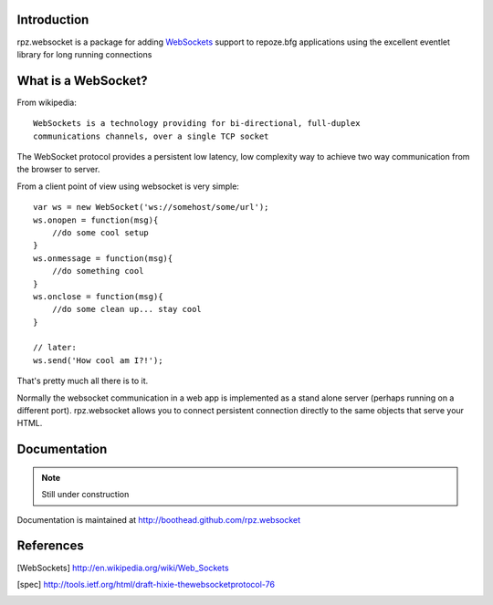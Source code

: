 Introduction
============

rpz.websocket is a package for adding WebSockets_ support to
repoze.bfg applications using the excellent eventlet library for long running
connections

What is a WebSocket?
====================

From wikipedia::

    WebSockets is a technology providing for bi-directional, full-duplex
    communications channels, over a single TCP socket

The WebSocket protocol provides a persistent low latency, low complexity way to
achieve two way communication from the browser to server.

From a client point of view using websocket is very simple::

    var ws = new WebSocket('ws://somehost/some/url');
    ws.onopen = function(msg){
        //do some cool setup
    }
    ws.onmessage = function(msg){
        //do something cool
    }
    ws.onclose = function(msg){
        //do some clean up... stay cool
    }

    // later:
    ws.send('How cool am I?!');

That's pretty much all there is to it.

Normally the websocket communication in a web app is implemented as a stand alone
server (perhaps running on a different port). rpz.websocket allows you to connect
persistent connection directly to the same objects that serve your HTML.

Documentation
=============

.. note:: Still under construction

Documentation is maintained at http://boothead.github.com/rpz.websocket

References
==========

.. [WebSockets] http://en.wikipedia.org/wiki/Web_Sockets
.. [spec] http://tools.ietf.org/html/draft-hixie-thewebsocketprotocol-76



